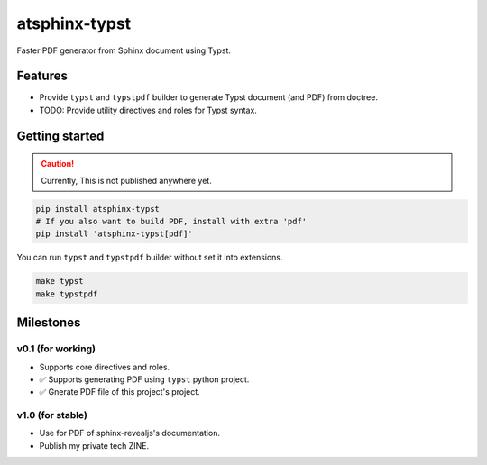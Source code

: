 ==============
atsphinx-typst
==============

Faster PDF generator from Sphinx document using Typst.

Features
========

* Provide ``typst`` and ``typstpdf`` builder
  to generate Typst document (and PDF) from doctree.
* TODO: Provide utility directives and roles for Typst syntax.

Getting started
===============

.. caution:: Currently, This is not published anywhere yet.

.. code:: console

   pip install atsphinx-typst
   # If you also want to build PDF, install with extra 'pdf'
   pip install 'atsphinx-typst[pdf]'

You can run ``typst`` and ``typstpdf`` builder without set it into extensions.

.. code:: console

   make typst
   make typstpdf

Milestones
==========

v0.1 (for working)
------------------

* Supports core directives and roles.
* ✅ Supports generating PDF using ``typst`` python project.
* ✅ Gnerate PDF file of this project's project.

v1.0 (for stable)
-----------------

* Use for PDF of sphinx-revealjs's documentation.
* Publish my private tech ZINE.


